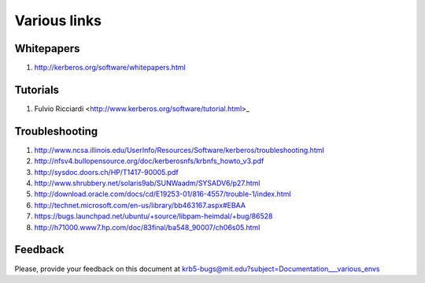 Various links
=============

Whitepapers
-----------

#. http://kerberos.org/software/whitepapers.html


Tutorials
---------

#. Fulvio Ricciardi  <http://www.kerberos.org/software/tutorial.html>_


Troubleshooting
---------------

#. http://www.ncsa.illinois.edu/UserInfo/Resources/Software/kerberos/troubleshooting.html

#. http://nfsv4.bullopensource.org/doc/kerberosnfs/krbnfs_howto_v3.pdf

#. http://sysdoc.doors.ch/HP/T1417-90005.pdf

#. http://www.shrubbery.net/solaris9ab/SUNWaadm/SYSADV6/p27.html

#. http://download.oracle.com/docs/cd/E19253-01/816-4557/trouble-1/index.html

#. http://technet.microsoft.com/en-us/library/bb463167.aspx#EBAA

#. https://bugs.launchpad.net/ubuntu/+source/libpam-heimdal/+bug/86528

#. http://h71000.www7.hp.com/doc/83final/ba548_90007/ch06s05.html


Feedback
--------

Please, provide your feedback on this document at
krb5-bugs@mit.edu?subject=Documentation___various_envs
